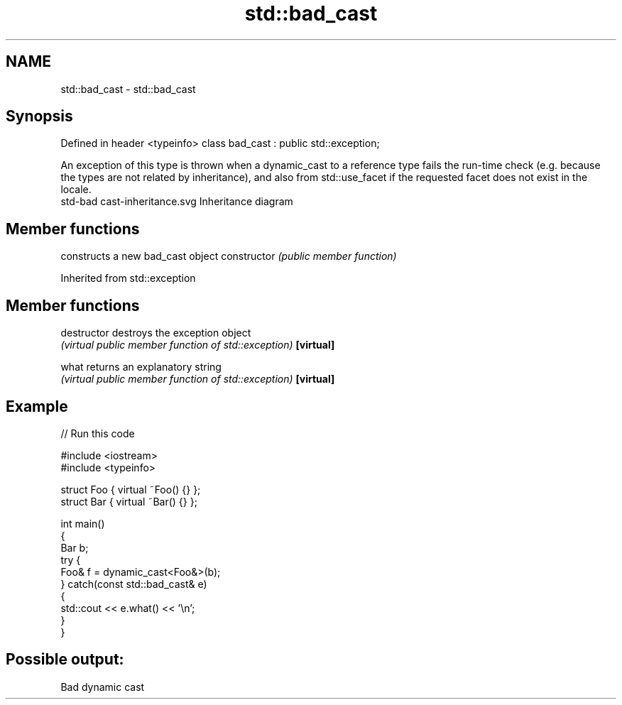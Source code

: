 .TH std::bad_cast 3 "2020.03.24" "http://cppreference.com" "C++ Standard Libary"
.SH NAME
std::bad_cast \- std::bad_cast

.SH Synopsis

Defined in header <typeinfo>
class bad_cast : public std::exception;

An exception of this type is thrown when a dynamic_cast to a reference type fails the run-time check (e.g. because the types are not related by inheritance), and also from std::use_facet if the requested facet does not exist in the locale.
 std-bad cast-inheritance.svg
Inheritance diagram

.SH Member functions


              constructs a new bad_cast object
constructor   \fI(public member function)\fP


Inherited from std::exception


.SH Member functions



destructor   destroys the exception object
             \fI(virtual public member function of std::exception)\fP
\fB[virtual]\fP

what         returns an explanatory string
             \fI(virtual public member function of std::exception)\fP
\fB[virtual]\fP


.SH Example


// Run this code

  #include <iostream>
  #include <typeinfo>

  struct Foo { virtual ~Foo() {} };
  struct Bar { virtual ~Bar() {} };

  int main()
  {
      Bar b;
      try {
          Foo& f = dynamic_cast<Foo&>(b);
      } catch(const std::bad_cast& e)
      {
          std::cout << e.what() << '\\n';
      }
  }

.SH Possible output:

  Bad dynamic cast




